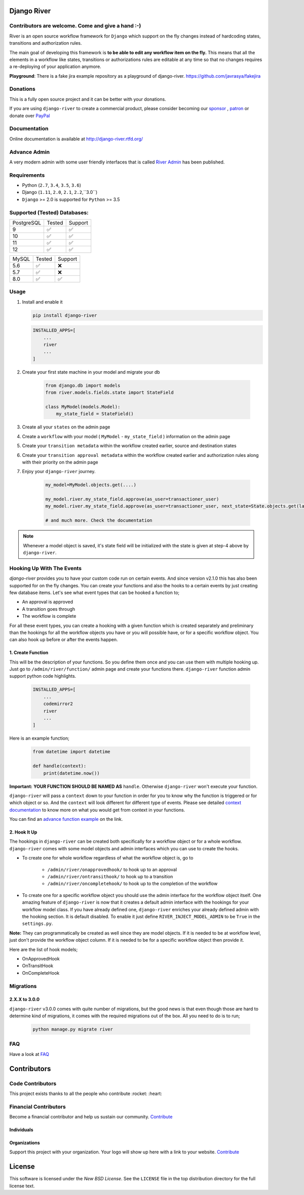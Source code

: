 .. |Build Status| image:: https://travis-ci.org/javrasya/django-river.svg
    :target: https://travis-ci.org/javrasya/django-river
    
.. |Coverage Status| image:: https://coveralls.io/repos/javrasya/django-river/badge.svg?branch=master&service=github
    :target: https://coveralls.io/github/javrasya/django-river?branch=master

.. |Health Status| image:: https://landscape.io/github/javrasya/django-river/master/landscape.svg?style=flat
    :target: https://landscape.io/github/javrasya/django-river/master
   :alt: Code Health

.. |Documentation Status| image:: https://readthedocs.org/projects/django-river/badge/?version=latest
    :target: https://readthedocs.org/projects/django-river/?badge=latest
    
.. |Quality Status| image:: https://api.codacy.com/project/badge/Grade/c3c73d157fe045e6b966d8d4416b6b17
   :alt: Codacy Badge
   :target: https://app.codacy.com/app/javrasya/django-river?utm_source=github.com&utm_medium=referral&utm_content=javrasya/django-river&utm_campaign=Badge_Grade_Dashboard

.. |Downloads| image:: https://img.shields.io/pypi/dm/django-river
    :alt: PyPI - Downloads
    
.. |Discord| image:: https://img.shields.io/discord/651433240019599400
    :target: https://discord.gg/DweUwZX
    :alt: Discord  
    
.. |Open Collective| image:: https://opencollective.com/django-river/all/badge.svg?label=financial+contributors
    :alt: Financial Contributors
    :target: #contributors  

.. |Timeline| image:: https://cloud.githubusercontent.com/assets/1279644/9934893/921b543a-5d5c-11e5-9596-a5e067db79ed.png

.. |Logo| image:: docs/logo.svg
    :width: 200

.. |Create Function Page| image:: docs/_static/create-function.png

Django River
============

|Logo|

|Build Status| |Coverage Status| |Documentation Status| |Quality Status| |Downloads| |Discord|


Contributors are welcome. Come and give a hand :-)
---------------------------------------------------

River is an open source workflow framework for ``Django`` which support on
the fly changes instead of hardcoding states, transitions and authorization rules.

The main goal of developing this framework is **to be able to edit any
workflow item on the fly.** This means that all the elements in a workflow like
states, transitions or authorizations rules are editable at any time so that no changes requires a re-deploying of your application anymore.

**Playground**: There is a fake jira example repository as a playground of django-river. https://github.com/javrasya/fakejira

Donations
---------

This is a fully open source project and it can be better with your donations.

If you are using ``django-river`` to create a commercial product,
please consider becoming our `sponsor`_  , `patron`_ or donate over `PayPal`_

.. _`patron`: https://www.patreon.com/javrasya
.. _`PayPal`: https://paypal.me/ceahmetdal
.. _`sponsor`: https://github.com/sponsors/javrasya

Documentation
-------------

Online documentation is available at http://django-river.rtfd.org/

Advance Admin
-------------

A very modern admin with some user friendly interfaces that is called `River Admin`_ has been published.

.. _`River Admin`: https://riveradminproject.com/

Requirements
------------
* Python (``2.7``, ``3.4``, ``3.5``, ``3.6``)
* Django (``1.11``, ``2.0``, ``2.1``, ``2.2``,``3.0``)
* ``Django`` >= 2.0 is supported for ``Python`` >= 3.5

Supported (Tested) Databases:
-----------------------------

+------------+--------+---------+
| PostgreSQL | Tested | Support |
+------------+--------+---------+
| 9          |   ✅   |    ✅   |
+------------+--------+---------+
| 10         |   ✅   |    ✅   |
+------------+--------+---------+
| 11         |   ✅   |    ✅   |
+------------+--------+---------+
| 12         |   ✅   |    ✅   |
+------------+--------+---------+

+------------+--------+---------+
| MySQL      | Tested | Support |
+------------+--------+---------+
| 5.6        |   ✅   |    ❌   |
+------------+--------+---------+
| 5.7        |   ✅   |    ❌   |
+------------+--------+---------+
| 8.0        |   ✅   |    ✅   |
+------------+--------+---------+


Usage
-----
1. Install and enable it

   .. code:: bash

       pip install django-river


   .. code:: python

       INSTALLED_APPS=[
           ...
           river
           ...
       ]

2. Create your first state machine in your model and migrate your db

    .. code:: python

        from django.db import models
        from river.models.fields.state import StateField

        class MyModel(models.Model):
            my_state_field = StateField()

3. Create all your ``states`` on the admin page
4. Create a ``workflow`` with your model ( ``MyModel`` - ``my_state_field`` ) information on the admin page
5. Create your ``transition metadata`` within the workflow created earlier, source and destination states
6. Create your ``transition approval metadata`` within the workflow created earlier and authorization rules along with their priority on the admin page
7. Enjoy your ``django-river`` journey.

    .. code-block:: python

        my_model=MyModel.objects.get(....)

        my_model.river.my_state_field.approve(as_user=transactioner_user)
        my_model.river.my_state_field.approve(as_user=transactioner_user, next_state=State.objects.get(label='re-opened'))

        # and much more. Check the documentation

.. note::
    Whenever a model object is saved, it's state field will be initialized with the
    state is given at step-4 above by ``django-river``.

Hooking Up With The Events
--------------------------

`django-river` provides you to have your custom code run on certain events. And since version v2.1.0 this has also been supported for on the fly changes. You can
create your functions and also the hooks to a certain events by just creating few database items. Let's see what event types that can be hooked a function to;

* An approval is approved
* A transition goes through
* The workflow is complete

For all these event types, you can create a hooking with a given function which is created separately and preliminary than the hookings for all the workflow objects you have
or you will possible have, or for a specific workflow object. You can also hook up before or after the events happen.

1. Create Function
^^^^^^^^^^^^^^^^^^

This will be the description of your functions. So you define them once and you can use them with multiple hooking up. Just go to ``/admin/river/function/`` admin page
and create your functions there. ``django-river`` function admin support python code highlights.

   .. code:: python

       INSTALLED_APPS=[
           ...
           codemirror2
           river
           ...
       ]

Here is an example function;

   .. code:: python

        from datetime import datetime

        def handle(context):
            print(datetime.now())

**Important:** **YOUR FUNCTION SHOULD BE NAMED AS** ``handle``. Otherwise ``django-river`` won't execute your function.

``django-river`` will pass a ``context`` down to your function in order for you to know why the function is triggered or for which object or so. And the ``context`` will look different for
different type of events. Please see detailed `context documentation`_ to know more on what you would get from context in your functions.

You can find an `advance function example`_ on the link.

|Create Function Page|

.. _`context documentation`: https://django-river.readthedocs.io/en/latest/hooking/function.html#context-parameter
.. _`advance function example`: https://django-river.readthedocs.io/en/latest/hooking/function.html#example-function

2. Hook It Up
^^^^^^^^^^^^^

The hookings in ``django-river`` can be created both specifically for a workflow object or for a whole workflow. ``django-river`` comes with some model objects and admin interfaces which you can use
to create the hooks.

* To create one for whole workflow regardless of what the workflow object is, go to

    * ``/admin/river/onapprovedhook/`` to hook up to an approval
    * ``/admin/river/ontransithook/`` to hook up to a transition
    * ``/admin/river/oncompletehook/`` to hook up to the completion of the workflow

* To create one for a specific workflow object you should use the admin interface for the workflow object itself. One amazing feature of ``django-river`` is now that it creates a default admin interface with the hookings for your workflow model class. If you have already defined one, ``django-river`` enriches your already defined admin with the hooking section. It is default disabled. To enable it just define ``RIVER_INJECT_MODEL_ADMIN`` to be ``True`` in the ``settings.py``.


**Note:** They can programmatically be created as well since they are model objects. If it is needed to be at workflow level, just don't provide the workflow object column. If it is needed
to be for a specific workflow object then provide it.

Here are the list of hook models;

* OnApprovedHook
* OnTransitHook
* OnCompleteHook

Migrations
----------

2.X.X to 3.0.0
^^^^^^^^^^^^^^

``django-river`` v3.0.0 comes with quite number of migrations, but the good news is that even though those are hard to determine kind of migrations, it comes with the required migrations
out of the box. All you need to do is to run;


   .. code:: bash

       python manage.py migrate river

FAQ
---

Have a look at `FAQ`_

.. _`FAQ`: https://django-river.readthedocs.io/en/latest/faq.html

Contributors
============

Code Contributors
------------------

This project exists thanks to all the people who contribute :rocket: :heart:

.. image:: https://opencollective.com/django-river/contributors.svg?width=890&button=false
    :target: https://github.com/javrasya/django-river/graphs/contributors

Financial Contributors
----------------------

Become a financial contributor and help us sustain our community. Contribute_

Individuals
^^^^^^^^^^^

.. image:: https://opencollective.com/django-river/individuals.svg?width=890
    :target: https://opencollective.com/django-river

Organizations
^^^^^^^^^^^^^

Support this project with your organization. Your logo will show up here with a link to your website. Contribute_

.. image:: https://opencollective.com/django-river/organization/0/avatar.svg
    :target: https://opencollective.com/django-river/organization/0/website

.. _Contribute: https://opencollective.com/django-river

.. _license:

License
=======

This software is licensed under the `New BSD License`. See the ``LICENSE``
file in the top distribution directory for the full license text.
